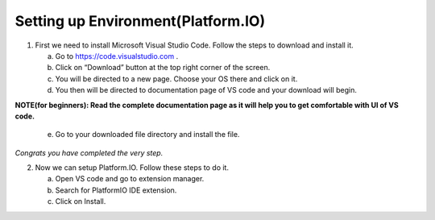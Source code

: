 ***********************************
Setting up Environment(Platform.IO)
***********************************

1. First we need to install Microsoft Visual Studio Code. Follow the steps to download and install it.
   
   a. Go to https://code.visualstudio.com .
   b. Click on “Download” button at the top right corner of the screen.
   c. You will be directed to a new page. Choose your OS there and click on it.
   d. You then will be directed to documentation page of VS code and your download will begin.
**NOTE(for beginners): Read the complete documentation page as it will help you to
get comfortable with UI of VS code.**
   e. Go to your downloaded file directory and install the file.
*Congrats you have completed the very step.* 

2. Now we can setup Platform.IO. Follow these steps to do it.
   
   a. Open VS code and go to extension manager.
   b. Search for PlatformIO IDE extension.
   c. Click on Install.

.. image:: PlatformIO(installation).png
    :width: 500px
    :align: center
    :height: 250px
    :alt: alternate text